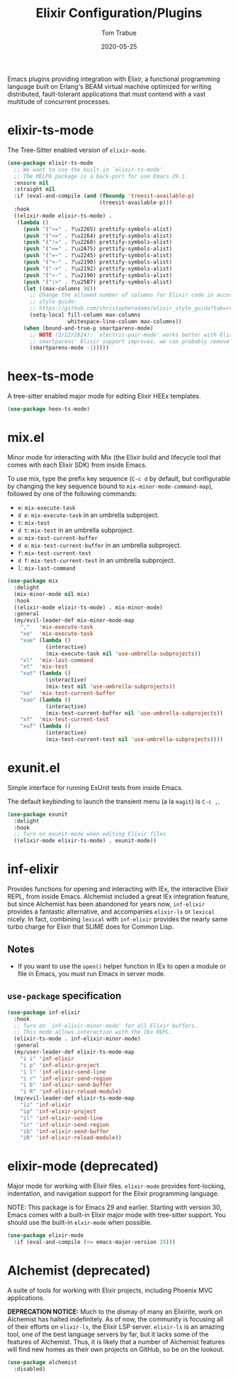 #+TITLE:  Elixir Configuration/Plugins
#+AUTHOR: Tom Trabue
#+EMAIL:  tom.trabue@gmail.com
#+DATE:   2020-05-25
#+STARTUP: fold

Emacs plugins providing integration with Elixir, a functional programming
language built on Erlang's BEAM virtual machine optimized for writing
distributed, fault-tolerant applications that must contend with a vast multitude
of concurrent processes.

* elixir-ts-mode
The Tree-Sitter enabled version of =elixir-mode=.

#+begin_src emacs-lisp
  (use-package elixir-ts-mode
    ;; We want to use the built-in `elixir-ts-mode'.
    ;; The MELPA package is a back-port for use Emacs 29.1.
    :ensure nil
    :straight nil
    :if (eval-and-compile (and (fboundp 'treesit-available-p)
                               (treesit-available-p)))
    :hook
    ((elixir-mode elixir-ts-mode) .
     (lambda ()
       (push '(">=" . ?\u2265) prettify-symbols-alist)
       (push '("<=" . ?\u2264) prettify-symbols-alist)
       (push '("!=" . ?\u2260) prettify-symbols-alist)
       (push '("==" . ?\u2A75) prettify-symbols-alist)
       (push '("=~" . ?\u2245) prettify-symbols-alist)
       (push '("<-" . ?\u2190) prettify-symbols-alist)
       (push '("->" . ?\u2192) prettify-symbols-alist)
       (push '("<-" . ?\u2190) prettify-symbols-alist)
       (push '("|>" . ?\u25B7) prettify-symbols-alist)
       (let ((max-columns 98))
         ;; Change the allowed number of columns for Elixir code in accordance with the community
         ;; style guide:
         ;; https://github.com/christopheradams/elixir_style_guide?tab=readme-ov-file#whitespace
         (setq-local fill-column max-columns
                     whitespace-line-column max-columns))
       (when (bound-and-true-p smartparens-mode)
         ;; NOTE (2/22/2024): `electric-pair-mode' works better with Elixir delimiters. Once
         ;; smartparens' Elixir support improves, we can probably remove the following line.
         (smartparens-mode -1)))))
#+end_src

* heex-ts-mode
A tree-sitter enabled major mode for editing Elixir HEEx templates.

#+begin_src emacs-lisp
  (use-package heex-ts-mode)
#+end_src

* mix.el
Minor mode for interacting with Mix (the Elixir build and lifecycle tool that
comes with each Elixir SDK) from inside Emacs.

To use mix, type the prefix key sequence (=C-c d= by default, but configurable
by changing the key sequence bound to =mix-minor-mode-command-map=), followed by
one of the following commands:

- =e=: =mix-execute-task=
- =d e=: =mix-execute-task= in an umbrella subproject.
- =t=: =mix-test=
- =d t=: =mix-test= in an umbrella subproject.
- =o=: =mix-test-current-buffer=
- =d o=: =mix-test-current-buffer= in an umbrella subproject.
- =f=: =mix-test-current-test=
- =d f=: =mix-test-current-test= in an umbrella subproject.
- =l=: =mix-last-command=

#+begin_src emacs-lisp
  (use-package mix
    :delight
    (mix-minor-mode nil mix)
    :hook
    ((elixir-mode elixir-ts-mode) . mix-minor-mode)
    :general
    (my/evil-leader-def mix-minor-mode-map
      ","   'mix-execute-task
      "xe"  'mix-execute-task
      "xue" (lambda ()
              (interactive)
              (mix-execute-task nil 'use-umbrella-subprojects))
      "xl"  'mix-last-command
      "xt"  'mix-test
      "xut" (lambda ()
              (interactive)
              (mix-test nil 'use-umbrella-subprojects))
      "xo"  'mix-test-current-buffer
      "xuo" (lambda ()
              (interactive)
              (mix-test-current-buffer nil 'use-umbrella-subprojects))
      "xf"  'mix-test-current-test
      "xuf" (lambda ()
              (interactive)
              (mix-test-current-test nil 'use-umbrella-subprojects))))
#+end_src

* exunit.el
Simple interface for running ExUnit tests from inside Emacs.

The default keybinding to launch the transient menu (a la =magit=) is =C-c ,=.

#+begin_src emacs-lisp
  (use-package exunit
    :delight
    :hook
    ;; Turn on exunit-mode when editing Elixir files
    ((elixir-mode elixir-ts-mode) . exunit-mode))
#+end_src

* inf-elixir
Provides functions for opening and interacting with IEx, the interactive Elixir
REPL, from inside Emacs. Alchemist included a great IEx integration feature, but
since Alchemist has been abandoned for years now, =inf-elixir= provides a
fantastic alternative, and accompanies =elixir-ls= or =lexical= nicely. In fact,
combining =lexical= with =inf-elixir= provides the nearly same turbo charge for
Elixir that SLIME does for Common Lisp.

** Notes
- If you want to use the =open()= helper function in IEx to open a module or
  file in Emacs, you must run Emacs in server mode.

** =use-package= specification
#+begin_src emacs-lisp
  (use-package inf-elixir
    :hook
    ;; Turn on `inf-elixir-minor-mode' for all Elixir buffers.
    ;; This mode allows interaction with the IEx REPL.
    (elixir-ts-mode . inf-elixir-minor-mode)
    :general
    (my/user-leader-def elixir-ts-mode-map
      "i i" 'inf-elixir
      "i p" 'inf-elixir-project
      "i l" 'inf-elixir-send-line
      "i r" 'inf-elixir-send-region
      "i b" 'inf-elixir-send-buffer
      "i R" 'inf-elixir-reload-module)
    (my/evil-leader-def elixir-ts-mode-map
      "ii" 'inf-elixir
      "ip" 'inf-elixir-project
      "il" 'inf-elixir-send-line
      "ir" 'inf-elixir-send-region
      "ib" 'inf-elixir-send-buffer
      "iR" 'inf-elixir-reload-module))
#+end_src

* elixir-mode (deprecated)
Major mode for working with Elixir files. =elixir-mode= provides font-locking,
indentation, and navigation support for the Elixir programming language.

NOTE: This package is for Emacs 29 and earlier. Starting with version 30, Emacs
comes with a built-in Elixir major mode with tree-sitter support. You should use
the built-in =elxir-mode= when possible.

#+begin_src emacs-lisp
  (use-package elixir-mode
    :if (eval-and-compile (<= emacs-major-version 29)))
#+end_src

* Alchemist (deprecated)
A suite of tools for working with Elixir projects, including Phoenix MVC
applications.

*DEPRECATION NOTICE:* Much to the dismay of many an Elixirite, work on
Alchemist has halted indefinitely. As of now, the community is focusing all of
their efforts on =elixir-ls=, the Elixir LSP server. =elixir-ls= is an
amazing tool, one of the best language servers by far, but it lacks some of
the features of Alchemist. Thus, it is likely that a number of Alchemist
features will find new homes as their own projects on GitHub, so be on the
lookout.

#+begin_src emacs-lisp
  (use-package alchemist
    :disabled)
#+end_src
